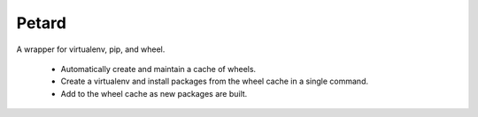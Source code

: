 ======
Petard
======

A wrapper for virtualenv, pip, and wheel.

 * Automatically create and maintain a cache of wheels.
 * Create a virtualenv and install packages from the wheel cache in a
   single command.
 * Add to the wheel cache as new packages are built.

